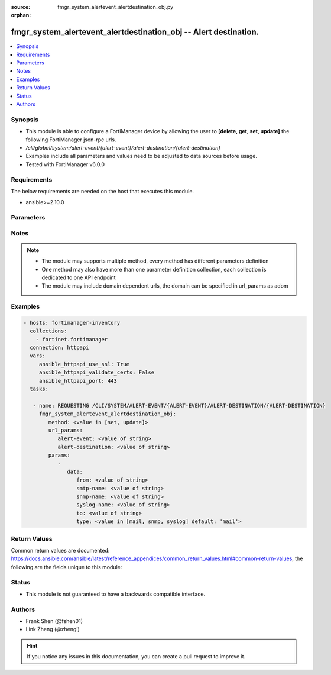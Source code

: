 :source: fmgr_system_alertevent_alertdestination_obj.py

:orphan:

.. _fmgr_system_alertevent_alertdestination_obj:

fmgr_system_alertevent_alertdestination_obj -- Alert destination.
+++++++++++++++++++++++++++++++++++++++++++++++++++++++++++++++++

.. versionadded:: 2.10

.. contents::
   :local:
   :depth: 1


Synopsis
--------

- This module is able to configure a FortiManager device by allowing the user to **[delete, get, set, update]** the following FortiManager json-rpc urls.
- `/cli/global/system/alert-event/{alert-event}/alert-destination/{alert-destination}`
- Examples include all parameters and values need to be adjusted to data sources before usage.
- Tested with FortiManager v6.0.0


Requirements
------------
The below requirements are needed on the host that executes this module.

- ansible>=2.10.0



Parameters
----------

.. raw:: html

 <ul>
 <li><span class="li-head">url_params</span> - parameters in url path <span class="li-normal">type: dict</span> <span class="li-required">required: true</span></li>
 <ul class="ul-self">
 <li><span class="li-head">alert-event</span> - the object name <span class="li-normal">type: str</span> </li>
 <li><span class="li-head">alert-destination</span> - the object name <span class="li-normal">type: str</span> </li>
 </ul>
 <li><span class="li-head">parameters for method: [delete, get]</span> - Alert destination.</li>
 <ul class="ul-self">
 </ul>
 <li><span class="li-head">parameters for method: [set, update]</span> - Alert destination.</li>
 <ul class="ul-self">
 <li><span class="li-head">data</span> - No description for the parameter <span class="li-normal">type: dict</span> <ul class="ul-self">
 <li><span class="li-head">from</span> - Sender email address to use in alert emails. <span class="li-normal">type: str</span> </li>
 <li><span class="li-head">smtp-name</span> - SMTP server name. <span class="li-normal">type: str</span> </li>
 <li><span class="li-head">snmp-name</span> - SNMP trap name. <span class="li-normal">type: str</span> </li>
 <li><span class="li-head">syslog-name</span> - Syslog server name. <span class="li-normal">type: str</span> </li>
 <li><span class="li-head">to</span> - Recipient email address to use in alert emails. <span class="li-normal">type: str</span> </li>
 <li><span class="li-head">type</span> - Destination type. <span class="li-normal">type: str</span>  <span class="li-normal">choices: [mail, snmp, syslog]</span>  <span class="li-normal">default: mail</span> </li>
 </ul>
 </ul>
 </ul>






Notes
-----
.. note::

   - The module may supports multiple method, every method has different parameters definition

   - One method may also have more than one parameter definition collection, each collection is dedicated to one API endpoint

   - The module may include domain dependent urls, the domain can be specified in url_params as adom

Examples
--------

.. code-block:: yaml+jinja

 - hosts: fortimanager-inventory
   collections:
     - fortinet.fortimanager
   connection: httpapi
   vars:
      ansible_httpapi_use_ssl: True
      ansible_httpapi_validate_certs: False
      ansible_httpapi_port: 443
   tasks:

    - name: REQUESTING /CLI/SYSTEM/ALERT-EVENT/{ALERT-EVENT}/ALERT-DESTINATION/{ALERT-DESTINATION}
      fmgr_system_alertevent_alertdestination_obj:
         method: <value in [set, update]>
         url_params:
            alert-event: <value of string>
            alert-destination: <value of string>
         params:
            -
               data:
                  from: <value of string>
                  smtp-name: <value of string>
                  snmp-name: <value of string>
                  syslog-name: <value of string>
                  to: <value of string>
                  type: <value in [mail, snmp, syslog] default: 'mail'>



Return Values
-------------


Common return values are documented: https://docs.ansible.com/ansible/latest/reference_appendices/common_return_values.html#common-return-values, the following are the fields unique to this module:


.. raw:: html

 <ul>
 <li><span class="li-return"> return values for method: [delete, set, update]</span> </li>
 <ul class="ul-self">
 <li><span class="li-return">status</span>
 - No description for the parameter <span class="li-normal">type: dict</span> <ul class="ul-self">
 <li> <span class="li-return"> code </span> - No description for the parameter <span class="li-normal">type: int</span>  </li>
 <li> <span class="li-return"> message </span> - No description for the parameter <span class="li-normal">type: str</span>  </li>
 </ul>
 <li><span class="li-return">url</span>
 - No description for the parameter <span class="li-normal">type: str</span>  <span class="li-normal">example: /cli/global/system/alert-event/{alert-event}/alert-destination/{alert-destination}</span>  </li>
 </ul>
 <li><span class="li-return"> return values for method: [get]</span> </li>
 <ul class="ul-self">
 <li><span class="li-return">data</span>
 - No description for the parameter <span class="li-normal">type: dict</span> <ul class="ul-self">
 <li> <span class="li-return"> from </span> - Sender email address to use in alert emails. <span class="li-normal">type: str</span>  </li>
 <li> <span class="li-return"> smtp-name </span> - SMTP server name. <span class="li-normal">type: str</span>  </li>
 <li> <span class="li-return"> snmp-name </span> - SNMP trap name. <span class="li-normal">type: str</span>  </li>
 <li> <span class="li-return"> syslog-name </span> - Syslog server name. <span class="li-normal">type: str</span>  </li>
 <li> <span class="li-return"> to </span> - Recipient email address to use in alert emails. <span class="li-normal">type: str</span>  </li>
 <li> <span class="li-return"> type </span> - Destination type. <span class="li-normal">type: str</span>  <span class="li-normal">example: mail</span>  </li>
 </ul>
 <li><span class="li-return">status</span>
 - No description for the parameter <span class="li-normal">type: dict</span> <ul class="ul-self">
 <li> <span class="li-return"> code </span> - No description for the parameter <span class="li-normal">type: int</span>  </li>
 <li> <span class="li-return"> message </span> - No description for the parameter <span class="li-normal">type: str</span>  </li>
 </ul>
 <li><span class="li-return">url</span>
 - No description for the parameter <span class="li-normal">type: str</span>  <span class="li-normal">example: /cli/global/system/alert-event/{alert-event}/alert-destination/{alert-destination}</span>  </li>
 </ul>
 </ul>





Status
------

- This module is not guaranteed to have a backwards compatible interface.


Authors
-------

- Frank Shen (@fshen01)
- Link Zheng (@zhengl)


.. hint::

    If you notice any issues in this documentation, you can create a pull request to improve it.



